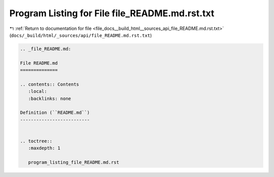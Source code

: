 
.. _program_listing_file_docs__build_html__sources_api_file_README.md.rst.txt:

Program Listing for File file_README.md.rst.txt
===============================================

|exhale_lsh| :ref:`Return to documentation for file <file_docs__build_html__sources_api_file_README.md.rst.txt>` (``docs/_build/html/_sources/api/file_README.md.rst.txt``)

.. |exhale_lsh| unicode:: U+021B0 .. UPWARDS ARROW WITH TIP LEFTWARDS

.. code-block:: cpp

   
   .. _file_README.md:
   
   File README.md
   ==============
   
   .. contents:: Contents
      :local:
      :backlinks: none
   
   Definition (``README.md``)
   --------------------------
   
   
   .. toctree::
      :maxdepth: 1
   
      program_listing_file_README.md.rst
   
   
   
   
   
   
   
   
   
